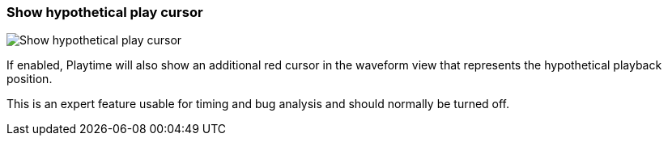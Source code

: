 [#settings-show-hypothetical-play-cursor]
=== Show hypothetical play cursor

image::generated/screenshots/elements/settings/show-hypothetical-play-cursor.png[Show hypothetical play cursor]

If enabled, Playtime will also show an additional red cursor in the waveform view that represents the hypothetical playback position.

This is an expert feature usable for timing and bug analysis and should normally be turned off.
